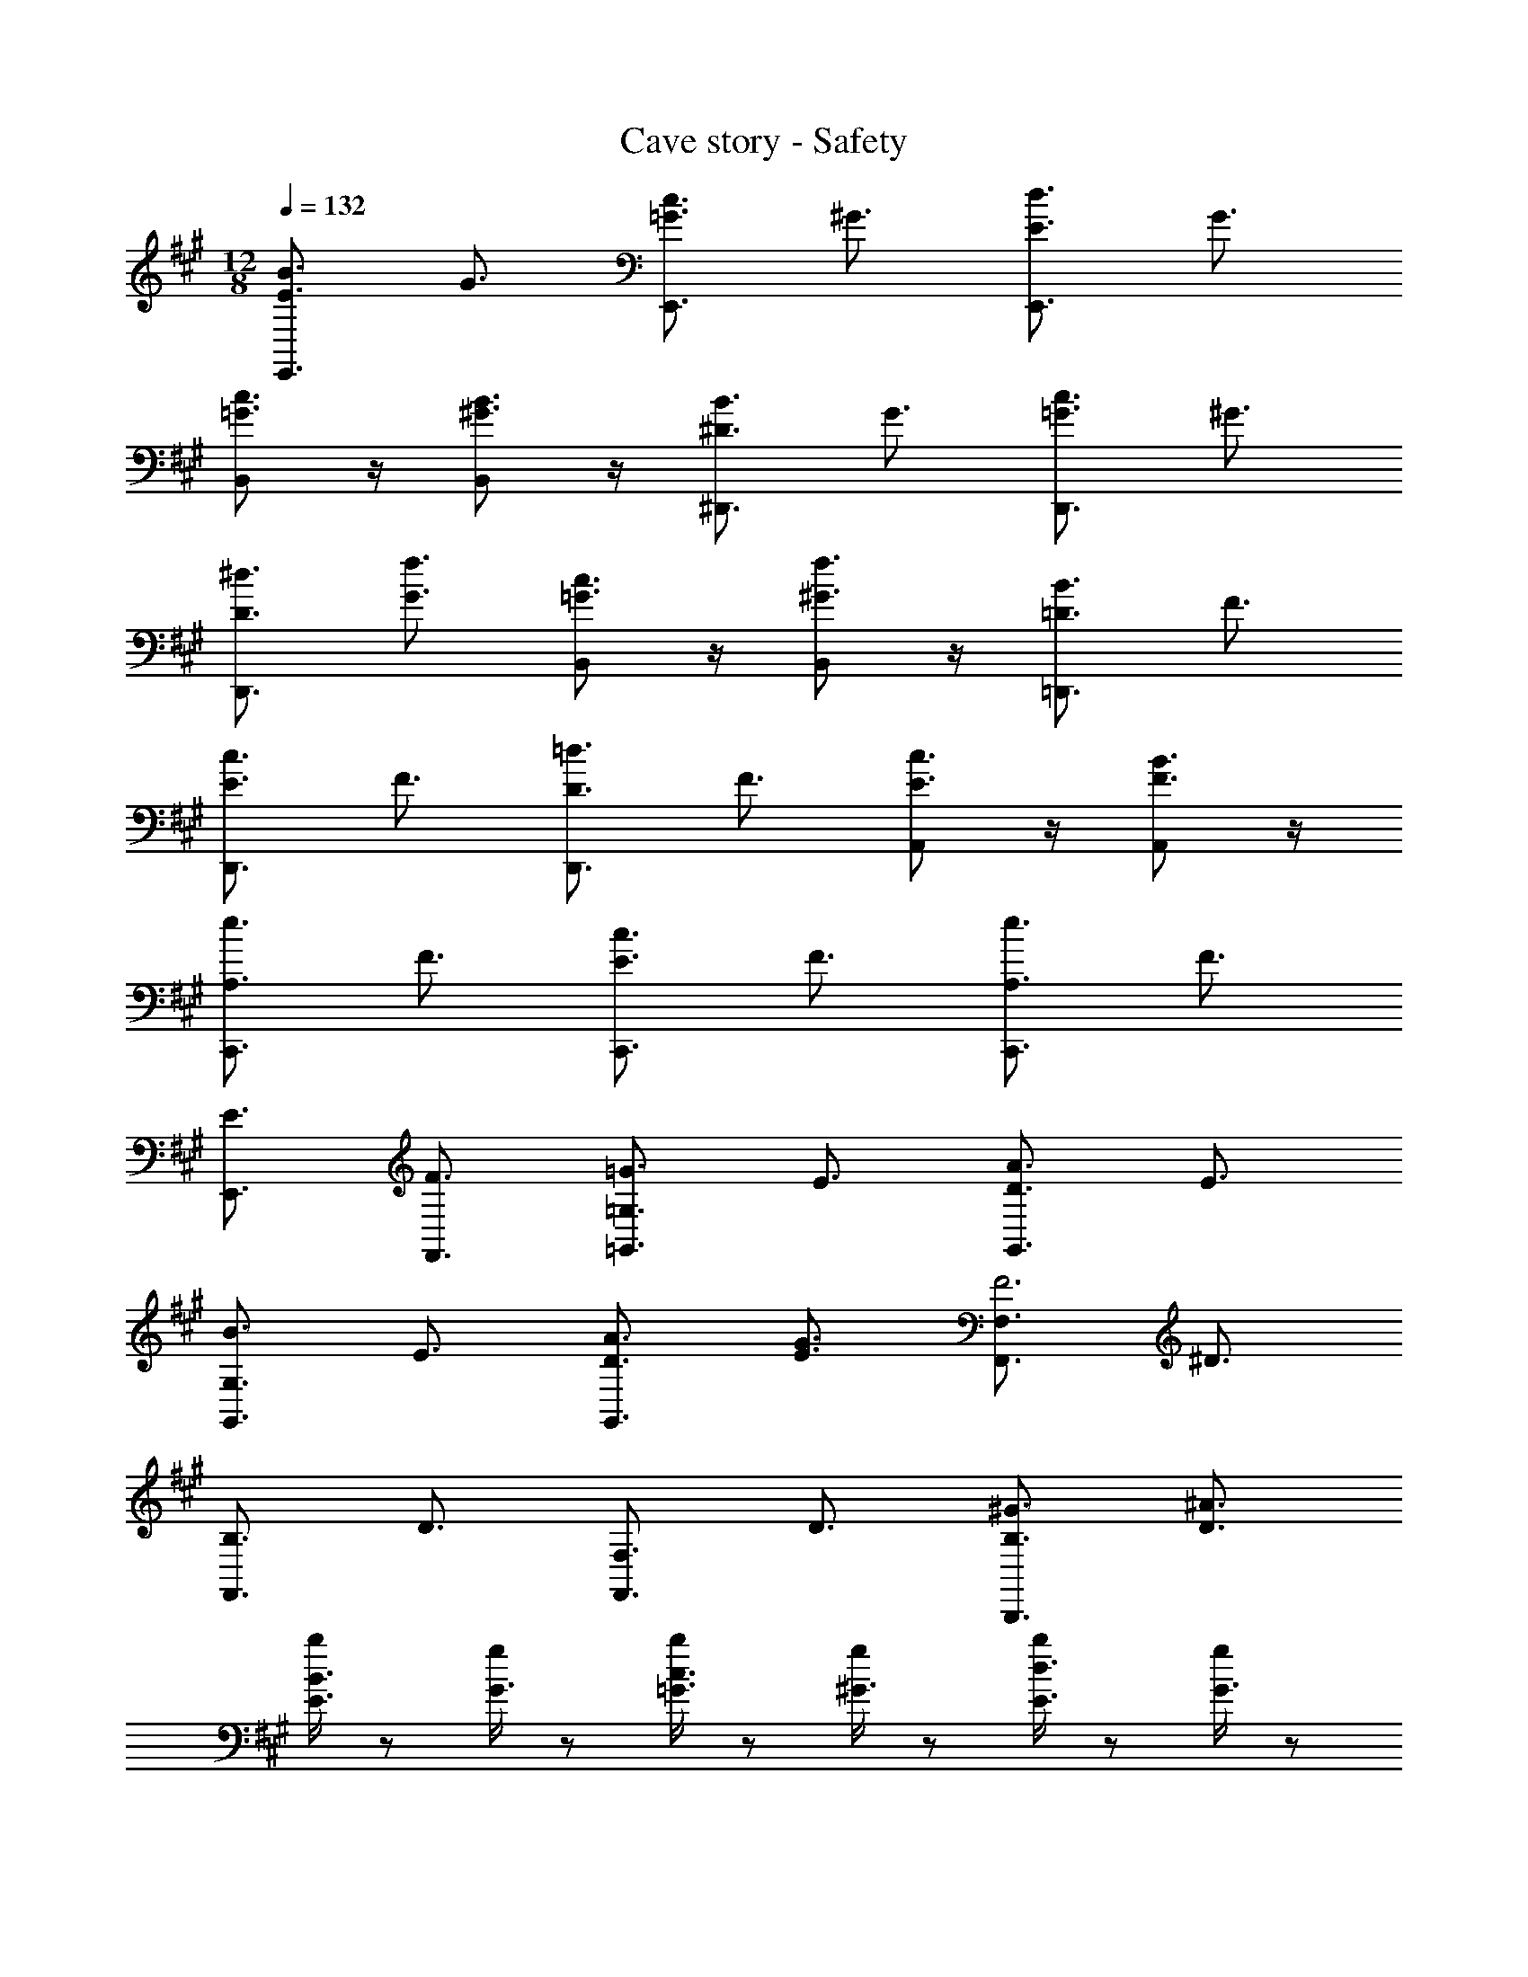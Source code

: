X: 1
T: Cave story - Safety
Z: ABC Generated by Starbound Composer
L: 1/4
M: 12/8
Q: 1/4=132
K: A
[E3/4E,,3/4B3/2] G3/4 [=G3/4E,,3/4c3/2] ^G3/4 [E3/4E,,3/4d3/2] G3/4 
[B,,/2c3/4=G3/4] z/4 [B,,/2B3/4^G3/4] z/4 [^D3/4^D,,3/4B3/2] G3/4 [=G3/4D,,3/4c3/2] ^G3/4 
[^d3/4D3/4D,,3/4] [f3/4G3/4] [B,,/2c3/4=G3/4] z/4 [B,,/2f3/4^G3/4] z/4 [=D3/4=D,,3/4B3/2] F3/4 
[E3/4D,,3/4c3/2] F3/4 [D3/4D,,3/4=d3/2] F3/4 [A,,/2c3/4E3/4] z/4 [A,,/2B3/4F3/4] z/4 
[A,3/4C,,3/4e3/2] F3/4 [E3/4C,,3/4c3/2] F3/4 [A,3/4C,,3/4e3/2] F3/4 
[E3/4E,,3/4] [F3/4F,,3/4] [=G,3/4=G,,3/4=G3/2] E3/4 [D3/4G,,3/4A3/2] E3/4 
[G,3/4G,,3/4B3/2] E3/4 [A3/4D3/4G,,3/4] [G3/4E3/4] [F,3/4F,,3/4F3] ^D3/4 
[B,3/4F,,3/4] D3/4 [F,3/4F,,3/4] D3/4 [^G3/4B,3/4B,,,3/4] [^A3/4D3/4] 
[b/4E3/4B3/2] z/2 [g/4G3/4] z/2 [b/4=G3/4c3/2] z/2 [g/4^G3/4] z/2 [b/4E3/4d3/2] z/2 [g/4G3/4] z/2 
[b/4c3/4=G3/4] z/2 [g/4B3/4^G3/4] z/2 [b/4D3/4B3/2] z/2 [=g/4G3/4] z/2 [b/4=G3/4c3/2] z/2 [g/4^G3/4] z/2 
[b/4^d3/4D3/4] z/2 [g/4f3/4G3/4] z/2 [b/4c3/4=G3/4] z/2 [g/4f3/4^G3/4] z/2 [d'/4=D3/4=d3/2] z/2 [b/4F3/4] z/2 
[d'/4E3/4d3/2] z/2 [b/4F3/4] z/2 [d'/4D3/4d3/2] z/2 [b/4F3/4] z/2 [d'/4c3/4E3/4] z/2 [b/4B3/4F3/4] z/2 
[c'/4A,3/4f3/2] z/2 [a/4F3/4] z/2 [c'/4e3/4E3/4] z/2 [a/4d3/4F3/4] z/2 [c'/4A,3/4c3/2] z/2 [a/4F3/4] z/2 
[c'/4=A3/4E3/4] z/2 [a/4B3/4F3/4] z/2 [^b/4G,3/4^B3/2] z/2 [a/4E3/4] z/2 [b/4D3/4d3/2] z/2 [a/4E3/4] z/2 
[b/4G,3/4B3/2] z/2 [a/4E3/4] z/2 [b/4=G3/4D3/4] z/2 [a/4A3/4E3/4] z/2 [=b/4F,3/4=B3/2] z/2 [^g/4^D3/4] z/2 
[b/4B,3/4^B3/2] z/2 [g/4D3/4] z/2 [b/4F,3/4=B3/2] z/2 [g/4D3/4] z/2 [b/4B,3/4] z/2 [g/4D3/4] z/2 
[^b/4G,3/4^B3/2] z/2 [a/4E3/4] z/2 [b/4=D3/4d3/2] z/2 [a/4E3/4] z/2 [b/4G,3/4B3/2] z/2 [a/4E3/4] z/2 
[b/4D3/4d3/2] z/2 [a/4E3/4] z/2 [=b/4F,3/4e3] z/2 [g/4^D3/4] z/2 [b/4B,3/4] z/2 [g/4D3/4] z/2 
[^d'/4F,3/4^d3/2] z/2 [b/4D3/4] z/2 [d'/4B,3/4] z/2 [b/4D3/4] z/2 [E3/4E,,3/4] ^G3/4 
[=B3/4E,,3/4] G3/4 [D3/4^D,,3/4] G3/4 [B3/4D,,3/4] G3/4 
[c3/4=D,,3/4] B3/4 [c3/4D,,3/4] B3/4 [c3/4C,,3/4] B3/4 
[A3/4C,,3/4] G3/4 [E3/4A,,,3/4] B3/4 [G3/4A,,,3/4] A3/4 
[B,,,3/4B3/2] z3/4 [A3/4B,,,3/4] G3/4 [e3/4C,,3/4] c3/4 
[e3/4C,,3/4] c3/4 [b3/4e3/4B,,,3/4] [g3/4c3/4] [b3/4e3/4B,,,3/4] [g3/4c3/4] 
[e3/4E,,3/4G3] c3/4 [e3/4E,,3/4] f3/4 [^D,,3/4g3/2G3/2] z3/4 
[D,,3/4b3/2F3/2] z3/4 [=D,,3/4e3G3] z3/4 [a3/4D,,3/4] g3/4 
[f3/4C,,3/4E3] [g3/4B3/4] [e3/4A3/4C,,3/4] [c3/4G3/4] [A3/4A,,,3/4E3/2] c3/4 
[e3/4A,,,3/4E3/2] c3/4 [A3/4B,,,3/4E3/2] c3/4 [e3/4G,,,3/4D3/2] [f3/4B,,,3/4] 
[C,,3/4g3/2c3/2G3/2] z3/4 [C,,3/4g3/2e3/2B3/2] z3/4 [B,,,3/4g3/2e3/2A3/2] z3/4 
[B,,,3/4f3/2d3/2G3/2] z3/4 [g3/4e3/4E,,3/4G3] [f3/4c3/4] [g3/4e3/4E,,3/4] [b3/4f3/4] 
[^D,,3/4b3/2g3/2B3/2] z3/4 [D,,3/4d'3/2b3/2A3/2] z3/4 [=D,,3/4G3/2e'3b3] z3/4 
[F3/4D,,3/4] G3/4 [A3/4C,,3/4] [g3/4G3/4] [f3/4B3/4C,,3/4] [g3/4c3/4] 
[e3/4E3/4A,,,3/4] [c3/4C3/4] [e3/4E3/4A,,,3/4] [c3/4C3/4] [e3/4E3/4B,,,3/4] [c3/4C3/4] 
[e3/4E3/4B,,,3/4] [f3/4F3/4] [C,,3/4g3/2e3/2] z3/4 [C,,3/4e3/2B3/2] z3/4 
[B,,,3/4g3/2e3/2] z3/4 [B,,,3/4f3/2d3/2] 
